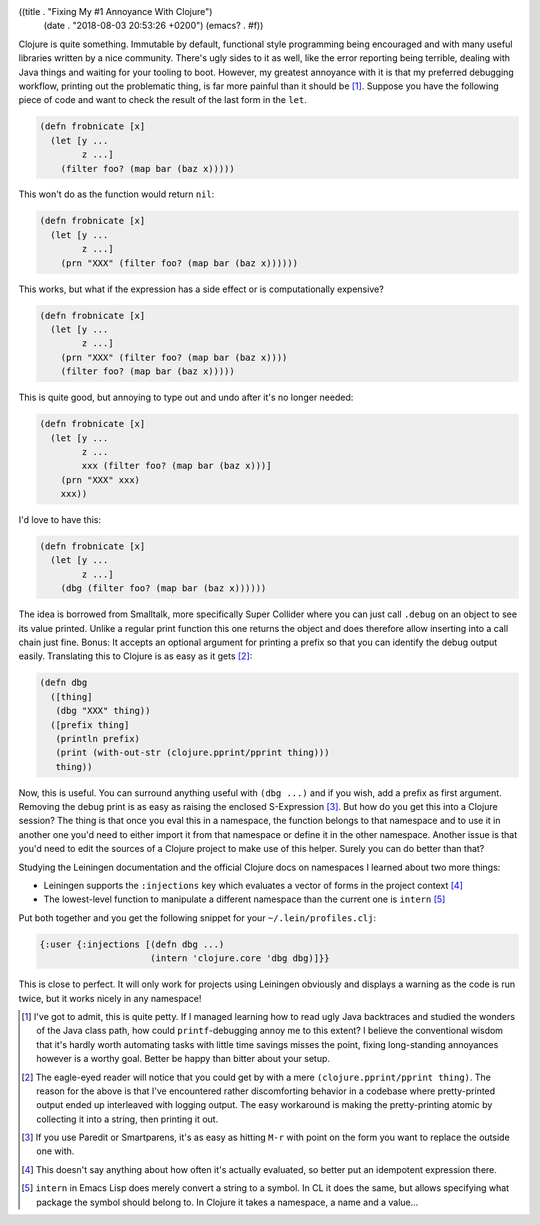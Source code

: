 ((title . "Fixing My #1 Annoyance With Clojure")
 (date . "2018-08-03 20:53:26 +0200")
 (emacs? . #f))

Clojure is quite something. Immutable by default, functional style
programming being encouraged and with many useful libraries written by
a nice community.  There's ugly sides to it as well, like the error
reporting being terrible, dealing with Java things and waiting for
your tooling to boot.  However, my greatest annoyance with it is that
my preferred debugging workflow, printing out the problematic thing,
is far more painful than it should be [1]_.  Suppose you have the
following piece of code and want to check the result of the last form
in the ``let``.

.. code:: clojure

    (defn frobnicate [x]
      (let [y ...
            z ...]
        (filter foo? (map bar (baz x)))))

This won't do as the function would return ``nil``:

.. code:: clojure

    (defn frobnicate [x]
      (let [y ...
            z ...]
        (prn "XXX" (filter foo? (map bar (baz x))))))

This works, but what if the expression has a side effect or is
computationally expensive?

.. code:: clojure

    (defn frobnicate [x]
      (let [y ...
            z ...]
        (prn "XXX" (filter foo? (map bar (baz x))))
        (filter foo? (map bar (baz x)))))

This is quite good, but annoying to type out and undo after it's no
longer needed:

.. code:: clojure

    (defn frobnicate [x]
      (let [y ...
            z ...
            xxx (filter foo? (map bar (baz x)))]
        (prn "XXX" xxx)
        xxx))

I'd love to have this:

.. code:: clojure

    (defn frobnicate [x]
      (let [y ...
            z ...]
        (dbg (filter foo? (map bar (baz x))))))

The idea is borrowed from Smalltalk, more specifically Super Collider
where you can just call ``.debug`` on an object to see its value
printed.  Unlike a regular print function this one returns the object
and does therefore allow inserting into a call chain just fine.
Bonus: It accepts an optional argument for printing a prefix so that
you can identify the debug output easily.  Translating this to Clojure
is as easy as it gets [2]_:

.. code:: clojure

    (defn dbg
      ([thing]
       (dbg "XXX" thing))
      ([prefix thing]
       (println prefix)
       (print (with-out-str (clojure.pprint/pprint thing)))
       thing))

Now, this is useful. You can surround anything useful with ``(dbg
...)`` and if you wish, add a prefix as first argument.  Removing the
debug print is as easy as raising the enclosed S-Expression [3]_.  But
how do you get this into a Clojure session?  The thing is that once
you eval this in a namespace, the function belongs to that namespace
and to use it in another one you'd need to either import it from that
namespace or define it in the other namespace.  Another issue is that
you'd need to edit the sources of a Clojure project to make use of
this helper.  Surely you can do better than that?

Studying the Leiningen documentation and the official Clojure docs on
namespaces I learned about two more things:

- Leiningen supports the ``:injections`` key which evaluates a vector
  of forms in the project context [4]_
- The lowest-level function to manipulate a different namespace than
  the current one is ``intern`` [5]_

Put both together and you get the following snippet for your
``~/.lein/profiles.clj``:

.. code:: clojure

    {:user {:injections [(defn dbg ...)
                         (intern 'clojure.core 'dbg dbg)]}}

This is close to perfect.  It will only work for projects using
Leiningen obviously and displays a warning as the code is run twice,
but it works nicely in any namespace!

.. [1] I've got to admit, this is quite petty. If I managed learning
       how to read ugly Java backtraces and studied the wonders of the
       Java class path, how could ``printf``-debugging annoy me to
       this extent?  I believe the conventional wisdom that it's
       hardly worth automating tasks with little time savings misses
       the point, fixing long-standing annoyances however is a worthy
       goal.  Better be happy than bitter about your setup.
.. [2] The eagle-eyed reader will notice that you could get by with a
       mere ``(clojure.pprint/pprint thing)``.  The reason for the
       above is that I've encountered rather discomforting behavior in
       a codebase where pretty-printed output ended up interleaved
       with logging output.  The easy workaround is making the
       pretty-printing atomic by collecting it into a string, then
       printing it out.
.. [3] If you use Paredit or Smartparens, it's as easy as hitting
       ``M-r`` with point on the form you want to replace the outside
       one with.
.. [4] This doesn't say anything about how often it's actually
       evaluated, so better put an idempotent expression there.
.. [5] ``intern`` in Emacs Lisp does merely convert a string to a
       symbol.  In CL it does the same, but allows specifying what
       package the symbol should belong to.  In Clojure it takes a
       namespace, a name and a value...
